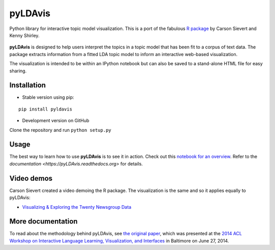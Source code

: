 pyLDAvis
========

Python library for interactive topic model visualization.
This is a port of the fabulous `R package <https://github.com/cpsievert/LDAvis>`__ by Carson Sievert and Kenny Shirley.

.. figure:: http://www2.research.att.com/~kshirley/figures/ldavis-pic.png
   :alt: LDAvis icon

**pyLDAvis** is designed to help users interpret the topics in a topic model that has been fit to a corpus of text data. The package extracts information from a fitted LDA topic model to inform an interactive web-based visualization.

The visualization is intended to be within an IPython notebook but can also be saved to a stand-alone HTML file for easy sharing.

|version status| |downloads| |build status| |docs|

Installation
~~~~~~~~~~~~~~~~~~~~~~

-  Stable version using pip:

::

    pip install pyldavis

-  Development version on GitHub

Clone the repository and run ``python setup.py``

Usage
~~~~~~~~~~~~~~~~~~~~~~

The best way to learn how to use **pyLDAvis** is to see it in action.
Check out this `notebook for an overview <http://nbviewer.ipython.org/github/bmabey/pyLDAvis/blob/master/notebooks/pyLDAvis_overview.ipynb>`__.
Refer to the `documentation <https://pyLDAvis.readthedocs.org>` for details.

Video demos
~~~~~~~~~~~

Carson Sievert created a video demoing the R package. The visualization is the same and so it applies equally to pyLDAvis:

-  `Visualizing & Exploring the Twenty Newsgroup Data <http://stat-graphics.org/movies/ldavis.html>`__

More documentation
~~~~~~~~~~~~~~~~~~

To read about the methodology behind pyLDAvis, see `the original
paper <http://nlp.stanford.edu/events/illvi2014/papers/sievert-illvi2014.pdf>`__,
which was presented at the `2014 ACL Workshop on Interactive Language
Learning, Visualization, and
Interfaces <http://nlp.stanford.edu/events/illvi2014/>`__ in Baltimore
on June 27, 2014.




.. |version status| image:: https://pypip.in/v/pyLDAvis/badge.png
   :target: https://pypi.python.org/pypi/pyLDAvis
.. |downloads| image:: https://pypip.in/d/pyLDAvis/badge.png
   :target: https://pypi.python.org/pypi/pyLDAvis
.. |build status| image:: https://travis-ci.org/bmabey/pyLDAvis.png?branch=master
   :target: https://travis-ci.org/bmabey/pyLDAvis
.. |docs| image:: https://readthedocs.org/projects/pyldavis/badge/?version=latest
   :target: https://pyLDAvis.readthedocs.org
